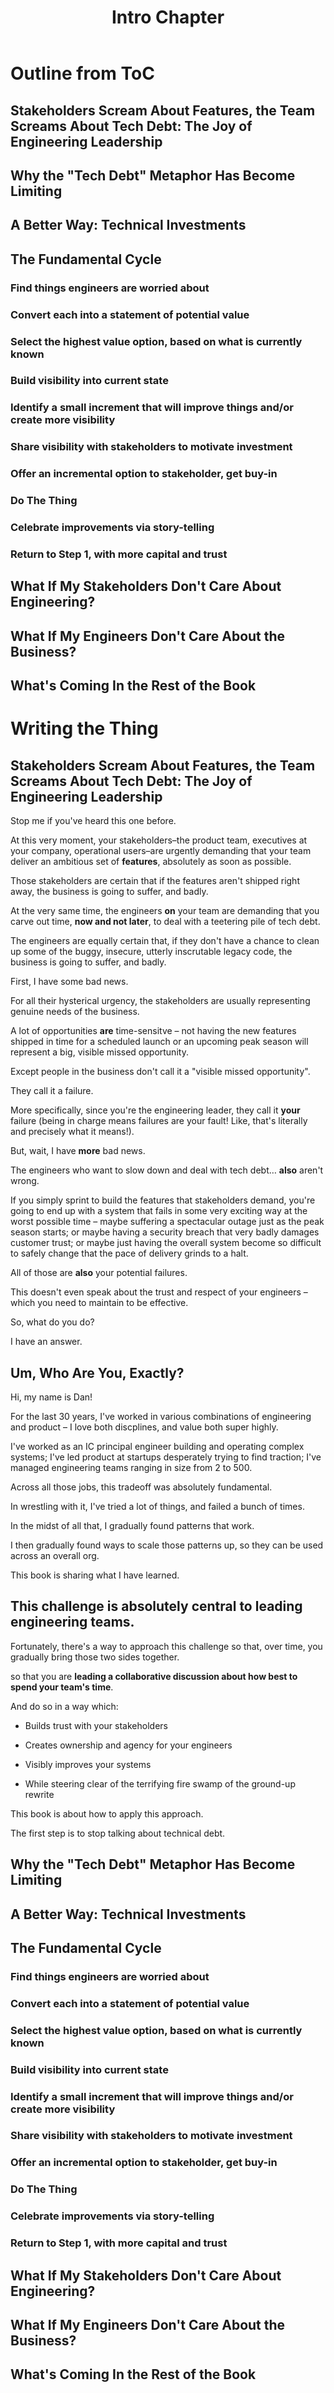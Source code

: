 :PROPERTIES:
:ID:       47FF75F6-17DB-4E36-950D-F7CFAFA950EA
:END:
#+title: Intro Chapter
#+filetags: :Chapter:
* Outline from ToC
** Stakeholders Scream About Features, the Team Screams About Tech Debt: The Joy of Engineering Leadership
# Statement of empathy, touching on a bunch of the human experience + potential failure modes.
** Why the "Tech Debt" Metaphor Has Become Limiting
# Sketch in the key problems (focus on "bad code", offers nothing positive to your product or stakeholder peers, don't go too deep on moral vs economic)
** A Better Way: Technical Investments
# Give the definition
** The Fundamental Cycle
# Basically just name each of these, will go deeper in later chapter.

# Emphasize that you do this over and over, deliberately starting with small scale, and gradually "levering up" to larger investments.
*** Find things engineers are *worried about*
*** Convert each into a statement of *potential value*
*** Select the highest value option, based on what is *currently known*
*** *Build visibility* into current state
# In a way which will show the improvement, if/when you make it
*** Identify a *small increment* that will improve things and/or create more visibility
*** Share visibility with stakeholders to *motivate investment*
*** Offer an *incremental option* to stakeholder, get buy-in
*** Do The Thing
*** Celebrate improvements via *story-telling*
*** Return to Step 1, with more *capital and trust*
** What If My Stakeholders Don't Care About Engineering?
** What If My Engineers Don't Care About the Business?
# Aka, what if my very senior engineer just wants to rewrite everything?
** What's Coming In the Rest of the Book


* Writing the Thing
** Stakeholders Scream About Features, the Team Screams About Tech Debt: The Joy of Engineering Leadership
# What does it mean to be an engineering leader?

# Fundamentally, it means being pulled in two different directions at once.

Stop me if you've heard this one before.

At this very moment, your stakeholders--the product team, executives at your company, operational users--are urgently demanding that your team deliver an ambitious set of *features*, absolutely as soon as possible.

Those stakeholders are certain that if the features aren't shipped right away, the business is going to suffer, and badly.

At the very same time, the engineers *on* your team are demanding that you carve out time, *now and not later*, to deal with a teetering pile of tech debt.

The engineers are equally certain that, if they don't have a chance to clean up some of the buggy, insecure, utterly inscrutable legacy code, the business is going to suffer, and badly.

# So, what do you do?

First, I have some bad news.

For all their hysterical urgency, the stakeholders are usually representing genuine needs of the business.

# "are not totally wrong"?

A lot of opportunities *are* time-sensitve -- not having the new features shipped in time for a scheduled launch or an upcoming peak season will represent a big, visible missed opportunity.

# [One of the features of getting into leadership is often getting a clearer picture of those opportunities, *and* the expectations around them]

Except people in the business don't call it a "visible missed opportunity".

They call it a failure.

More specifically, since you're the engineering leader, they call it *your* failure (being in charge means failures are your fault! Like, that's literally and precisely what it means!).

# You have the potential for failure hanging over you, all the time.

But, wait, I have *more* bad news.

The engineers who want to slow down and deal with tech debt... *also* aren't wrong.

If you simply sprint to build the features that stakeholders demand, you're going to end up with a system that fails in some very exciting way at the worst possible time -- maybe suffering a spectacular outage just as the peak season starts; or maybe having a security breach that very badly damages customer trust; or maybe just having the overall system become so difficult to safely change that the pace of delivery grinds to a halt.

All of those are *also* your potential failures.

This doesn't even speak about the trust and respect of your engineers -- which you need to maintain to be effective.

# And of course, you can also feel the trust that your engineers have in you eroding over time, as they see you not use your authority to advocate for the crucial technical work.

So, what do you do?

I have an answer.

** Um, Who Are You, Exactly?

Hi, my name is Dan!

For the last 30 years, I've worked in various combinations of engineering and product -- I love both discplines, and value both super highly.

I've worked as an IC principal engineer building and operating complex systems; I've led product at startups desperately trying to find traction; I've managed engineering teams ranging in size from 2 to 500.

Across all those jobs, this tradeoff was absolutely fundamental.

In wrestling with it, I've tried a lot of things, and failed a bunch of times.

In the midst of all that, I gradually found patterns that work.

I then gradually found ways to scale those patterns up, so they can be used across an overall org.

This book is sharing what I have learned.

** This challenge is absolutely central to leading engineering teams.

Fortunately, there's a way to approach this challenge so that, over time, you gradually bring those two sides together.

so that you are *leading a collaborative discussion about how best to spend your team's time*.

And do so in a way which:

 - Builds trust with your stakeholders

 - Creates ownership and agency for your engineers

 - Visibly improves your systems

 - While steering clear of the terrifying fire swamp of the ground-up rewrite

This book is about how to apply this approach.

The first step is to stop talking about technical debt.

** Why the "Tech Debt" Metaphor Has Become Limiting
** A Better Way: Technical Investments
** The Fundamental Cycle
# Basically just name each of these, will go deeper in later chapter.

# Emphasize that you do this over and over, deliberately starting with small scale, and gradually "levering up" to larger investments.
*** Find things engineers are *worried about*
*** Convert each into a statement of *potential value*
*** Select the highest value option, based on what is *currently known*
*** *Build visibility* into current state
# In a way which will show the improvement, if/when you make it
*** Identify a *small increment* that will improve things and/or create more visibility
*** Share visibility with stakeholders to *motivate investment*
*** Offer an *incremental option* to stakeholder, get buy-in
*** Do The Thing
*** Celebrate improvements via *story-telling*
*** Return to Step 1, with more *capital and trust*
** What If My Stakeholders Don't Care About Engineering?
** What If My Engineers Don't Care About the Business?
# Aka, what if my very senior engineer just wants to rewrite everything?
** What's Coming In the Rest of the Book

